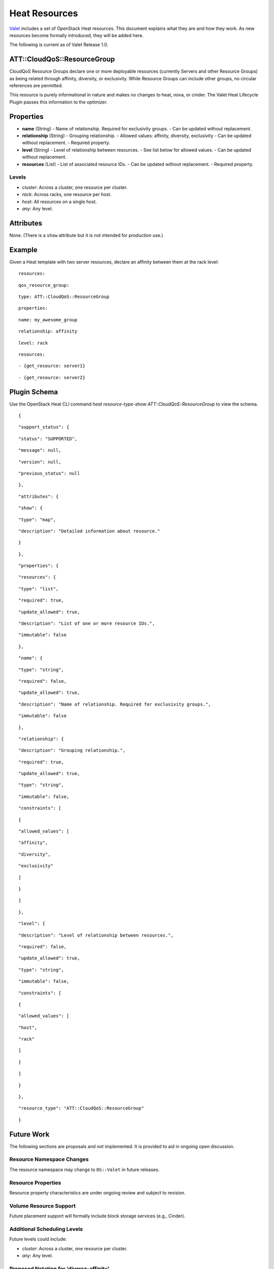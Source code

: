 ==============
Heat Resources
==============

`Valet`_ includes a set of OpenStack Heat resources. This document explains what they are and how they work. As new resources become formally introduced, they will be added here.

The following is current as of Valet Release 1.0.

.. _NOTE: The use of superfluous :: characters is necessary as a workaround for a CodeCloud reStructuredText markup parsing bug.

ATT::CloudQoS::ResourceGroup
----------------------------

CloudQoS Resource Groups declare one or more deployable resources (currently Servers and other Resource Groups) as being related through affinity, diversity, or exclusivity. While Resource Groups can include other groups, no circular references are permitted.

This resource is purely informational in nature and makes no changes to heat, nova, or cinder. The Valet Heat Lifecycle Plugin passes this information to the optimizer.

Properties
----------

- **name** (String)
  - Name of relationship. Required for exclusivity groups.
  - Can be updated without replacement.

- **relationship** (String)
  - Grouping relationship.
  - Allowed values: affinity, diversity, exclusivity
  - Can be updated without replacement.
  - Required property.

- **level** (String)
  - Level of relationship between resources.
  - See list below for allowed values.
  - Can be updated without replacement.

- **resources** (List)
  - List of associated resource IDs.
  - Can be updated without replacement.
  - Required property.

Levels
^^^^^^

- *cluster*: Across a cluster, one resource per cluster.
- *rack*: Across racks, one resource per host.
- *host*: All resources on a single host.
- *any*: Any level.

Attributes
----------

None. (There is a ``show`` attribute but it is not intended for production use.)

Example
-------

Given a Heat template with two server resources, declare an affinity between them at the rack level:

::

  resources:

::

    qos_resource_group:

::

      type: ATT::CloudQoS::ResourceGroup

::

      properties:

::

        name: my_awesome_group

::

        relationship: affinity

::

        level: rack

::

        resources:

::

        - {get_resource: server1}

::

        - {get_resource: server2}

Plugin Schema
-------------

Use the OpenStack Heat CLI command `heat resource-type-show ATT::CloudQoS::ResourceGroup` to view the schema.

::

  {

::

    "support_status": {

::

      "status": "SUPPORTED", 

::

      "message": null, 

::

      "version": null, 

::

      "previous_status": null

::

    }, 

::

    "attributes": {

::

      "show": {

::

        "type": "map", 

::

        "description": "Detailed information about resource."

::

      }

::

    }, 

::

    "properties": {

::

      "resources": {

::

        "type": "list", 

::

        "required": true, 

::

        "update_allowed": true, 

::

        "description": "List of one or more resource IDs.", 

::

        "immutable": false

::

      }, 

::

      "name": {

::

        "type": "string", 

::

        "required": false, 

::

        "update_allowed": true, 

::

        "description": "Name of relationship. Required for exclusivity groups.", 

::

        "immutable": false

::

      }, 

::

      "relationship": {

::

        "description": "Grouping relationship.", 

::

        "required": true, 

::

        "update_allowed": true, 

::

        "type": "string", 

::

        "immutable": false, 

::

        "constraints": [

::

          {

::

            "allowed_values": [

::

              "affinity", 

::

              "diversity", 

::

              "exclusivity"

::

            ]

::

          }

::

        ]

::

      }, 

::

      "level": {

::

        "description": "Level of relationship between resources.", 

::

        "required": false, 

::

        "update_allowed": true, 

::

        "type": "string", 

::

        "immutable": false, 

::

        "constraints": [

::

          {

::

            "allowed_values": [

::

              "host", 

::

              "rack"

::

            ]

::

          }

::

        ]

::

      }

::

    }, 

::

    "resource_type": "ATT::CloudQoS::ResourceGroup"

::

  }

Future Work
-----------

The following sections are proposals and *not* implemented. It is provided to aid in ongoing open discussion.

Resource Namespace Changes
^^^^^^^^^^^^^^^^^^^^^^^^^^

The resource namespace may change to ``OS::Valet`` in future releases.

Resource Properties
^^^^^^^^^^^^^^^^^^^

Resource property characteristics are under ongoing review and subject to revision.

Volume Resource Support
^^^^^^^^^^^^^^^^^^^^^^^

Future placement support will formally include block storage services (e.g., Cinder).

Additional Scheduling Levels
^^^^^^^^^^^^^^^^^^^^^^^^^^^^

Future levels could include:

- *cluster*: Across a cluster, one resource per cluster.
- *any*: Any level.

Proposed Notation for 'diverse-affinity'
^^^^^^^^^^^^^^^^^^^^^^^^^^^^^^^^^^^^^^^^

Suppose we are given a set of server/volume pairs, and we'd like to treat each pair as an affinity group, and then treat all affinity groups diversely. The following notation makes this diverse affinity pattern easier to describe, with no name repetition.

::

  resources:

::

    qos_resource_group:

::

      type: ATT::CloudQoS::ResourceGroup

::

      properties:

::

        name: my_even_awesomer_group

::

        relationship: diverse-affinity

::

        level: host

::

        resources:

::

        - - {get_resource: server1}

::

          - {get_resource: volume1}

::

        - - {get_resource: server2}

::

          - {get_resource: volume2}

::

        - - {get_resource: server3}

::

          - {get_resource: volume3}

In this example, server1/volume1, server2/volume2, and server3/volume3 are each treated as their own affinity group. Then, each of these affinity groups is treated as a diversity group. The dash notation is specific to YAML (a superset of JSON and the markup language used by Heat).

Given a hypothetical example of a Ceph deployment with three monitors, twelve OSDs, and one client, each paired with a volume, we would only need to specify three Heat resources instead of eighteen.

Contact
-------

Joe D'Andrea <jdandrea@research.att.com>

.. _Valet: https://codecloud.web.att.com/plugins/servlet/readmeparser/display/ST_CLOUDQOS/allegro/atRef/refs/heads/master/renderFile/README.rst
